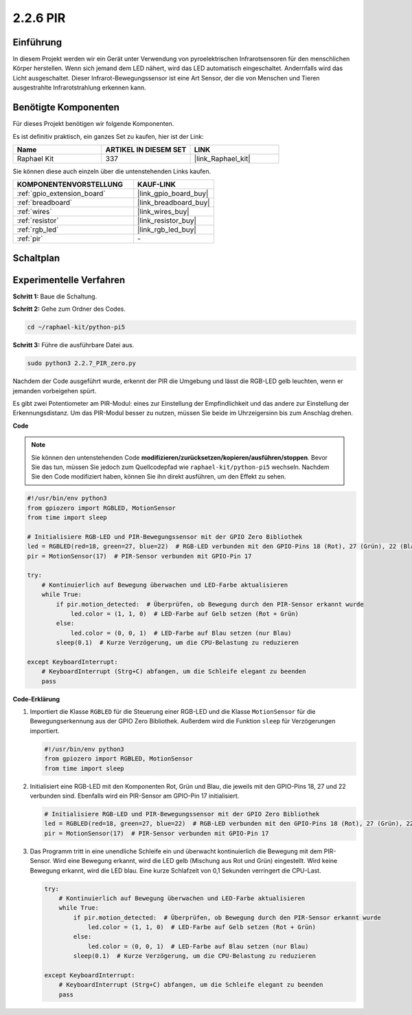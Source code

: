 .. _2.2.7_py_pi5:

2.2.6 PIR
============

Einführung
------------

In diesem Projekt werden wir ein Gerät unter Verwendung von pyroelektrischen Infrarotsensoren für den menschlichen Körper herstellen. Wenn sich jemand dem LED nähert, wird das LED automatisch eingeschaltet. Andernfalls wird das Licht ausgeschaltet. Dieser Infrarot-Bewegungssensor ist eine Art Sensor, der die von Menschen und Tieren ausgestrahlte Infrarotstrahlung erkennen kann.

Benötigte Komponenten
------------------------------

Für dieses Projekt benötigen wir folgende Komponenten.

.. image:: ../python_pi5/img/2.2.7_pir_list.png

Es ist definitiv praktisch, ein ganzes Set zu kaufen, hier ist der Link:

.. list-table::
    :widths: 20 20 20
    :header-rows: 1

    *   - Name	
        - ARTIKEL IN DIESEM SET
        - LINK
    *   - Raphael Kit
        - 337
        - |link_Raphael_kit|

Sie können diese auch einzeln über die untenstehenden Links kaufen.

.. list-table::
    :widths: 30 20
    :header-rows: 1

    *   - KOMPONENTENVORSTELLUNG
        - KAUF-LINK

    *   - :ref:`gpio_extension_board`
        - |link_gpio_board_buy|
    *   - :ref:`breadboard`
        - |link_breadboard_buy|
    *   - :ref:`wires`
        - |link_wires_buy|
    *   - :ref:`resistor`
        - |link_resistor_buy|
    *   - :ref:`rgb_led`
        - |link_rgb_led_buy|
    *   - :ref:`pir`
        - \-


Schaltplan
-----------------

.. image:: ../python_pi5/img/2.2.7_pir_schematic.png


Experimentelle Verfahren
------------------------------------

**Schritt 1:** Baue die Schaltung.

.. image:: ../python_pi5/img/2.2.7_pir_circuit.png

**Schritt 2:** Gehe zum Ordner des Codes.

.. raw:: html

   <run></run>

.. code-block::

    cd ~/raphael-kit/python-pi5

**Schritt 3:** Führe die ausführbare Datei aus.

.. raw:: html

   <run></run>

.. code-block::

    sudo python3 2.2.7_PIR_zero.py

Nachdem der Code ausgeführt wurde, erkennt der PIR die Umgebung und lässt die RGB-LED gelb leuchten, wenn er jemanden vorbeigehen spürt.

Es gibt zwei Potentiometer am PIR-Modul: eines zur Einstellung der Empfindlichkeit und das andere zur Einstellung der Erkennungsdistanz. Um das PIR-Modul besser zu nutzen, müssen Sie beide im Uhrzeigersinn bis zum Anschlag drehen.

.. image:: ../python_pi5/img/2.2.7_PIR_TTE.png
    :width: 400
    :align: center

**Code**

.. note::

    Sie können den untenstehenden Code **modifizieren/zurücksetzen/kopieren/ausführen/stoppen**. Bevor Sie das tun, müssen Sie jedoch zum Quellcodepfad wie ``raphael-kit/python-pi5`` wechseln. Nachdem Sie den Code modifiziert haben, können Sie ihn direkt ausführen, um den Effekt zu sehen.


.. raw:: html

    <run></run>

.. code-block:: python

   #!/usr/bin/env python3
   from gpiozero import RGBLED, MotionSensor
   from time import sleep

   # Initialisiere RGB-LED und PIR-Bewegungssensor mit der GPIO Zero Bibliothek
   led = RGBLED(red=18, green=27, blue=22)  # RGB-LED verbunden mit den GPIO-Pins 18 (Rot), 27 (Grün), 22 (Blau)
   pir = MotionSensor(17)  # PIR-Sensor verbunden mit GPIO-Pin 17

   try:
       # Kontinuierlich auf Bewegung überwachen und LED-Farbe aktualisieren
       while True:
           if pir.motion_detected:  # Überprüfen, ob Bewegung durch den PIR-Sensor erkannt wurde
               led.color = (1, 1, 0)  # LED-Farbe auf Gelb setzen (Rot + Grün)
           else:
               led.color = (0, 0, 1)  # LED-Farbe auf Blau setzen (nur Blau)
           sleep(0.1)  # Kurze Verzögerung, um die CPU-Belastung zu reduzieren

   except KeyboardInterrupt:
       # KeyboardInterrupt (Strg+C) abfangen, um die Schleife elegant zu beenden
       pass


**Code-Erklärung**

#. Importiert die Klasse ``RGBLED`` für die Steuerung einer RGB-LED und die Klasse ``MotionSensor`` für die Bewegungserkennung aus der GPIO Zero Bibliothek. Außerdem wird die Funktion ``sleep`` für Verzögerungen importiert.

   .. code-block:: python

       #!/usr/bin/env python3
       from gpiozero import RGBLED, MotionSensor
       from time import sleep

#. Initialisiert eine RGB-LED mit den Komponenten Rot, Grün und Blau, die jeweils mit den GPIO-Pins 18, 27 und 22 verbunden sind. Ebenfalls wird ein PIR-Sensor am GPIO-Pin 17 initialisiert.

   .. code-block:: python

       # Initialisiere RGB-LED und PIR-Bewegungssensor mit der GPIO Zero Bibliothek
       led = RGBLED(red=18, green=27, blue=22)  # RGB-LED verbunden mit den GPIO-Pins 18 (Rot), 27 (Grün), 22 (Blau)
       pir = MotionSensor(17)  # PIR-Sensor verbunden mit GPIO-Pin 17

#. Das Programm tritt in eine unendliche Schleife ein und überwacht kontinuierlich die Bewegung mit dem PIR-Sensor. Wird eine Bewegung erkannt, wird die LED gelb (Mischung aus Rot und Grün) eingestellt. Wird keine Bewegung erkannt, wird die LED blau. Eine kurze Schlafzeit von 0,1 Sekunden verringert die CPU-Last.

   .. code-block:: python

       try:
           # Kontinuierlich auf Bewegung überwachen und LED-Farbe aktualisieren
           while True:
               if pir.motion_detected:  # Überprüfen, ob Bewegung durch den PIR-Sensor erkannt wurde
                   led.color = (1, 1, 0)  # LED-Farbe auf Gelb setzen (Rot + Grün)
               else:
                   led.color = (0, 0, 1)  # LED-Farbe auf Blau setzen (nur Blau)
               sleep(0.1)  # Kurze Verzögerung, um die CPU-Belastung zu reduzieren

       except KeyboardInterrupt:
           # KeyboardInterrupt (Strg+C) abfangen, um die Schleife elegant zu beenden
           pass




